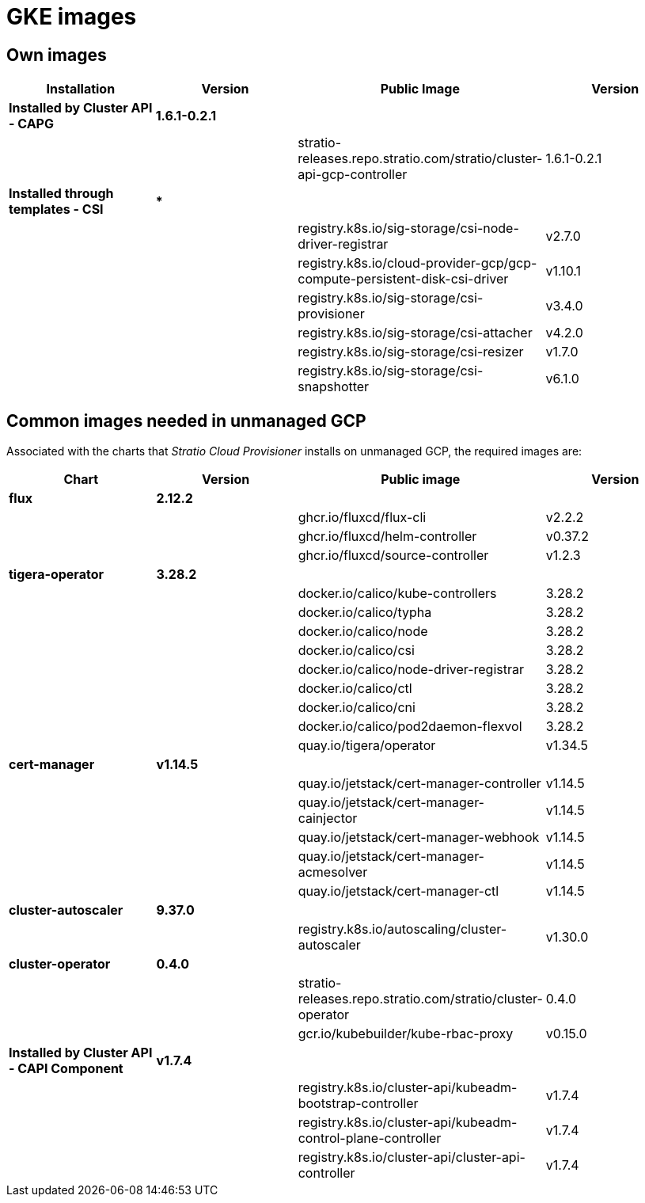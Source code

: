 = GKE images

== Own images

|===
| Installation | Version | Public Image | Version

| *Installed by Cluster API - CAPG*
| *1.6.1-0.2.1*
|
|

|
|
| stratio-releases.repo.stratio.com/stratio/cluster-api-gcp-controller
| 1.6.1-0.2.1

| *Installed through templates - CSI*
| ***
|
|

|
|
| registry.k8s.io/sig-storage/csi-node-driver-registrar
| v2.7.0

|
|
| registry.k8s.io/cloud-provider-gcp/gcp-compute-persistent-disk-csi-driver
| v1.10.1

|
|
| registry.k8s.io/sig-storage/csi-provisioner
| v3.4.0

|
|
| registry.k8s.io/sig-storage/csi-attacher
| v4.2.0

|
|
| registry.k8s.io/sig-storage/csi-resizer
| v1.7.0

|
|
| registry.k8s.io/sig-storage/csi-snapshotter
| v6.1.0
|===

== Common images needed in unmanaged GCP

Associated with the charts that _Stratio Cloud Provisioner_ installs on unmanaged GCP, the required images are:

|===
| Chart | Version | Public image | Version

| *flux*
| *2.12.2*
|
|

|
|
| ghcr.io/fluxcd/flux-cli
| v2.2.2

|
|
| ghcr.io/fluxcd/helm-controller
| v0.37.2

|
|
| ghcr.io/fluxcd/source-controller
| v1.2.3

| *tigera-operator*
| *3.28.2*
|
|

|
|
| docker.io/calico/kube-controllers
| 3.28.2

|
|
| docker.io/calico/typha
| 3.28.2

|
|
| docker.io/calico/node
| 3.28.2

|
|
| docker.io/calico/csi
| 3.28.2

|
|
| docker.io/calico/node-driver-registrar
| 3.28.2

|
|
| docker.io/calico/ctl
| 3.28.2

|
|
| docker.io/calico/cni
| 3.28.2

|
|
| docker.io/calico/pod2daemon-flexvol
| 3.28.2

|
|
| quay.io/tigera/operator
| v1.34.5

| *cert-manager*
| *v1.14.5*
|
|

|
|
| quay.io/jetstack/cert-manager-controller
| v1.14.5

|
|
| quay.io/jetstack/cert-manager-cainjector
| v1.14.5

|
|
| quay.io/jetstack/cert-manager-webhook
| v1.14.5

|
|
| quay.io/jetstack/cert-manager-acmesolver
| v1.14.5

|
|
| quay.io/jetstack/cert-manager-ctl
| v1.14.5

| *cluster-autoscaler*
| *9.37.0*
|
|

|
|
| registry.k8s.io/autoscaling/cluster-autoscaler
| v1.30.0

| *cluster-operator*
| *0.4.0*
|
|

|
|
| stratio-releases.repo.stratio.com/stratio/cluster-operator
| 0.4.0

|
|
| gcr.io/kubebuilder/kube-rbac-proxy
| v0.15.0

| *Installed by Cluster API - CAPI Component*
| *v1.7.4*
|
|

|
|
| registry.k8s.io/cluster-api/kubeadm-bootstrap-controller
| v1.7.4

|
|
| registry.k8s.io/cluster-api/kubeadm-control-plane-controller
| v1.7.4

|
|
| registry.k8s.io/cluster-api/cluster-api-controller
| v1.7.4
|===
